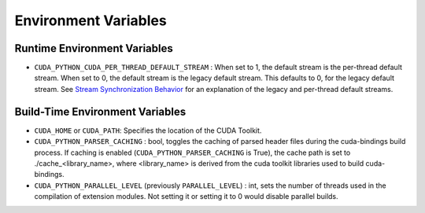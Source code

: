 .. SPDX-FileCopyrightText: Copyright (c) 2025 NVIDIA CORPORATION & AFFILIATES. All rights reserved.
.. SPDX-License-Identifier: LicenseRef-NVIDIA-SOFTWARE-LICENSE

Environment Variables
=====================

Runtime Environment Variables
-----------------------------

- ``CUDA_PYTHON_CUDA_PER_THREAD_DEFAULT_STREAM`` : When set to 1, the default stream is the per-thread default stream. When set to 0, the default stream is the legacy default stream. This defaults to 0, for the legacy default stream. See `Stream Synchronization Behavior <https://docs.nvidia.com/cuda/cuda-runtime-api/stream-sync-behavior.html>`_ for an explanation of the legacy and per-thread default streams.


Build-Time Environment Variables
--------------------------------

- ``CUDA_HOME`` or ``CUDA_PATH``: Specifies the location of the CUDA Toolkit.

- ``CUDA_PYTHON_PARSER_CACHING`` : bool, toggles the caching of parsed header files during the cuda-bindings build process. If caching is enabled (``CUDA_PYTHON_PARSER_CACHING`` is True), the cache path is set to ./cache_<library_name>, where <library_name> is derived from the cuda toolkit libraries used to build cuda-bindings.

- ``CUDA_PYTHON_PARALLEL_LEVEL`` (previously ``PARALLEL_LEVEL``) : int, sets the number of threads used in the compilation of extension modules. Not setting it or setting it to 0 would disable parallel builds.
